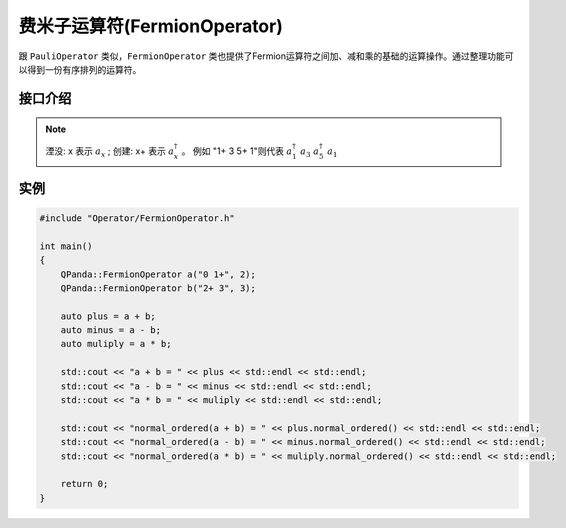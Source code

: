 费米子运算符(FermionOperator)
==================================

跟 ``PauliOperator`` 类似，``FermionOperator`` 类也提供了Fermion运算符之间加、减和乘的基础的运算操作。通过整理功能可以得到一份有序排列的运算符。

接口介绍
------------

.. cpp:class:: FermionOperator

   .. cpp:function:: FermionOperator()

        **功能**
            构造函数。创建一个空的Pauli运算符。
        **参数**
            无

   .. cpp:function:: PauliOperator(const complex_d &value)

        **功能**
            构造函数。通过传入 ``complex_d`` 类型数据来构造Fermion运算符I的系数。
        **参数**
            - value 系数值

   .. cpp:function:: FermionOperator(double value)

        **功能**  
            构造函数。通过传入double类型数据来构造Fermion运算符I的系数。
        **参数**
            - value 系数值

   .. cpp:function:: FermionOperator(const std::string &key, const complex_d &value)
      
        **功能**  
            构造函数。构造指定Fermion算符及其系数。
        **参数**
            - key 字符串类型的Fermion算符
            - value 系数值

   .. cpp:function:: FermionOperator(const FermionMap &map)
      
        **功能** 
            构造函数。通过传入 ``FermionMap`` 类型数据来构造Fermion运算符。
        **参数**
            - map Fermion算符及其系数的映射

   .. cpp:function:: FermionOperator normal_ordered()
      
        **功能**
            对该Fermion运算符进行整理。在这个转换中我们规定张量因子从高到低进行排序，并且创建（ :math:`a_x` ）出现在湮没（ :math:`a_x^\dagger` ）之前。
        **参数**
            无
        **返回值**
            Fermion运算符

   .. cpp:function:: void setAction(char create, char annihilation)

        **功能**  
            设置标识符，默认创建标识符为"+"，湮没标识符为""。
        **参数**
            - create 创建标识符
            - annihilation 湮没标识符
        **返回值**
            Pauli运算符

   .. cpp:function:: bool isEmpty()
      
        **功能**  
            测试该Pauli运算符是否为空。
        **参数**
            无
        **返回值**
            如果为空返回true，否则返回false。

   .. cpp:function:: void setErrorThreshold(double threshold)
      
        **功能**  
            设置误差阈值，如果小于该误差阈值则认为其系数为0，不参与打印输出及计算。
        **参数**
            - threshold 阈值
        **返回值**
            无

   .. cpp:function:: std::string toString()

        **功能** 
            返回Pauli运算符的string表达式。
        **参数**
            无
        **返回值**
            Pauli运算符的string表达式。

   .. cpp:function:: FermionData data()

        **功能**  
            返回Fermion运算符的数据。
        **参数**
            无
        **返回值**
            Fermion运算符的数据。

.. note::
    湮没: x 表示 :math:`a_x` ;
    创建: x+ 表示 :math:`a_x^\dagger` 。
    例如 "1+ 3 5+ 1"则代表 :math:`a_1^\dagger \ a_3 \ a_5^\dagger \ a_1`

实例
--------------

.. code-block:: cpp

    #include "Operator/FermionOperator.h"

    int main()
    {
        QPanda::FermionOperator a("0 1+", 2);
        QPanda::FermionOperator b("2+ 3", 3);

        auto plus = a + b;
        auto minus = a - b;
        auto muliply = a * b;

        std::cout << "a + b = " << plus << std::endl << std::endl;
        std::cout << "a - b = " << minus << std::endl << std::endl;
        std::cout << "a * b = " << muliply << std::endl << std::endl;

        std::cout << "normal_ordered(a + b) = " << plus.normal_ordered() << std::endl << std::endl;
        std::cout << "normal_ordered(a - b) = " << minus.normal_ordered() << std::endl << std::endl;
        std::cout << "normal_ordered(a * b) = " << muliply.normal_ordered() << std::endl << std::endl;

        return 0;
    }

.. image:: images/FermionOperatorTest.png   